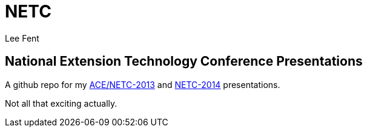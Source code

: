 NETC
====
:author:     Lee Fent
:copyright:  Lee Fent 2014

National Extension Technology Conference Presentations
------------------------------------------------------

A github repo for my http://www.dce.k-state.edu/conf/ace-netc/[ACE/NETC-2013]
and http://netc2014.org/[NETC-2014] presentations.

Not all that exciting actually.



